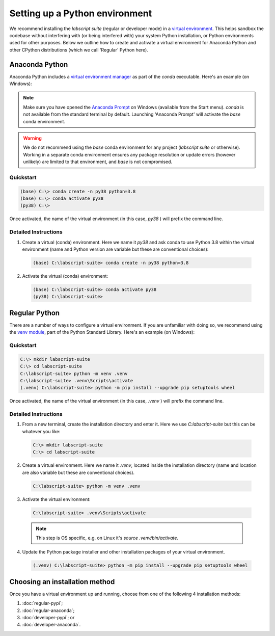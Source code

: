 Setting up a Python environment
===============================

We recommend installing the *labscript suite* (regular or developer mode) in a `virtual environment <https://packaging.python.org/tutorials/installing-packages/#creating-virtual-environments>`_.
This helps sandbox the codebase without interfering with (or being interfered with) your system Python installation, or Python environments used for other purposes.
Below we outline how to create and activate a virtual environment for Anaconda Python and other CPython distributions (which we call 'Regular' Python here).


Anaconda Python
---------------
Anaconda Python includes a `virtual environment manager <https://docs.conda.io/projects/conda/en/latest/user-guide/tasks/manage-environments.html>`_ as part of the `conda` executable.
Here's an example (on Windows):

.. note::

    Make sure you have opened the `Anaconda Prompt <https://docs.anaconda.com/anaconda/user-guide/getting-started/#open-anaconda-prompt>`_ on Windows (available from the Start menu).
    `conda` is not available from the standard terminal by default.
    Launching 'Anaconda Prompt' will activate the `base` conda environment.

.. warning::

    We do not recommend using the `base` conda environment for any project (*labscript suite* or otherwise).
    Working in a separate conda environment ensures any package resolution or update errors (however unlikely) are limited to that environment, and `base` is not compromised.


Quickstart
**********

.. code-block:: console

    (base) C:\> conda create -n py38 python=3.8
    (base) C:\> conda activate py38
    (py38) C:\>

Once activated, the name of the virtual environment (in this case, `py38` ) will prefix the command line.


Detailed Instructions
*********************

1. Create a virtual (conda) environment.
   Here we name it `py38` and ask conda to use Python 3.8 within the virtual environment (name and Python version are variable but these are conventional choices):

  .. code-block:: console

    (base) C:\labscript-suite> conda create -n py38 python=3.8


2. Activate the virtual (conda) environment:

  .. code-block:: console

    (base) C:\labscript-suite> conda activate py38
    (py38) C:\labscript-suite>


Regular Python
--------------

There are a number of ways to configure a virtual environment.
If you are unfamiliar with doing so, we recommend using the `venv module <https://docs.python.org/3/library/venv.html>`_, part of the Python Standard Library.
Here's an example (on Windows):


Quickstart
**********

.. code-block:: console

    C:\> mkdir labscript-suite
    C:\> cd labscript-suite
    C:\labscript-suite> python -m venv .venv
    C:\labscript-suite> .venv\Scripts\activate
    (.venv) C:\labscript-suite> python -m pip install --upgrade pip setuptools wheel

Once activated, the name of the virtual environment (in this case, `.venv` ) will prefix the command line.


Detailed Instructions
*********************

1. From a new terminal, create the installation directory and enter it. Here we use `C:\labscript-suite` but this can be whatever you like:

  .. code-block:: console

    C:\> mkdir labscript-suite
    C:\> cd labscript-suite


2. Create a virtual environment.
   Here we name it `.venv`, located inside the installation directory (name and location are also variable but these are conventional choices).

  .. code-block:: console

    C:\labscript-suite> python -m venv .venv


3. Activate the virtual environment:

  .. code-block:: console

    C:\labscript-suite> .venv\Scripts\activate

  .. note:: This step is OS specific, e.g. on Linux it's `source .venv/bin/activate`.

4. Update the Python package installer and other installation packages of your virtual environment.

  .. code-block:: console

    (.venv) C:\labscript-suite> python -m pip install --upgrade pip setuptools wheel


Choosing an installation method
-------------------------------
Once you have a virtual environment up and running, choose from one of the following 4 installation methods:

1. :doc:`regular-pypi`;
2. :doc:`regular-anaconda`;
3. :doc:`developer-pypi`; or
4. :doc:`developer-anaconda`.
